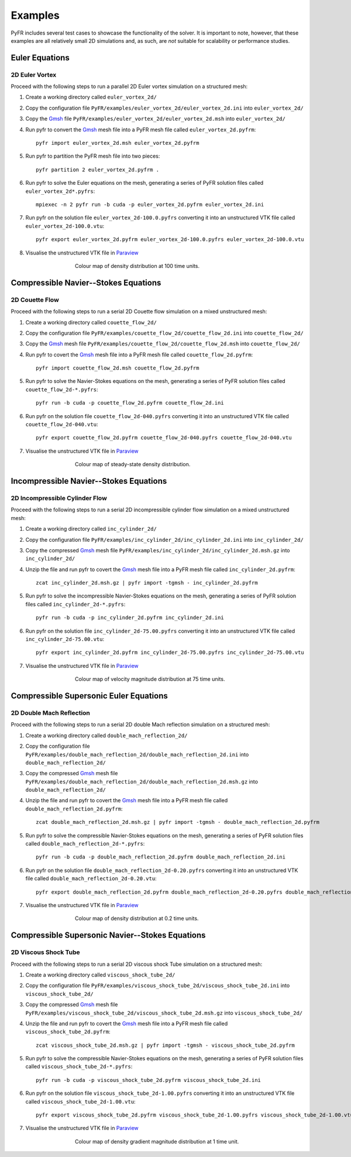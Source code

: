 .. highlight:: none

********
Examples
********

PyFR includes several test cases to showcase the functionality of the
solver.  It is important to note, however, that these examples are all
relatively small 2D simulations and, as such, are *not* suitable for
scalability or performance studies.

Euler Equations
===============

2D Euler Vortex
---------------

Proceed with the following steps to run a parallel 2D Euler vortex
simulation on a structured mesh:

1. Create a working directory called ``euler_vortex_2d/``

2. Copy the configuration file
   ``PyFR/examples/euler_vortex_2d/euler_vortex_2d.ini`` into
   ``euler_vortex_2d/``

3. Copy the `Gmsh <http:http://geuz.org/gmsh/>`_ file
   ``PyFR/examples/euler_vortex_2d/euler_vortex_2d.msh`` into
   ``euler_vortex_2d/``

4. Run pyfr to convert the `Gmsh <http:http://geuz.org/gmsh/>`_
   mesh file into a PyFR mesh file called ``euler_vortex_2d.pyfrm``::

        pyfr import euler_vortex_2d.msh euler_vortex_2d.pyfrm

5. Run pyfr to partition the PyFR mesh file into two pieces::

        pyfr partition 2 euler_vortex_2d.pyfrm .

6. Run pyfr to solve the Euler equations on the mesh, generating a
   series of PyFR solution files called ``euler_vortex_2d*.pyfrs``::

        mpiexec -n 2 pyfr run -b cuda -p euler_vortex_2d.pyfrm euler_vortex_2d.ini

7. Run pyfr on the solution file ``euler_vortex_2d-100.0.pyfrs``
   converting it into an unstructured VTK file called
   ``euler_vortex_2d-100.0.vtu``::

        pyfr export euler_vortex_2d.pyfrm euler_vortex_2d-100.0.pyfrs euler_vortex_2d-100.0.vtu

8. Visualise the unstructured VTK file in `Paraview
   <http://www.paraview.org/>`_

.. figure:: ../fig/euler_vortex_2d/euler_vortex_2d.png
   :width: 450px
   :figwidth: 450px
   :alt: euler vortex
   :align: center

   Colour map of density distribution at 100 time units.

Compressible Navier--Stokes Equations
=====================================

2D Couette Flow
---------------

Proceed with the following steps to run a serial 2D Couette flow
simulation on a mixed unstructured mesh:

1. Create a working directory called ``couette_flow_2d/``

2. Copy the configuration file
   ``PyFR/examples/couette_flow_2d/couette_flow_2d.ini`` into
   ``couette_flow_2d/``

3. Copy the `Gmsh <http:http://geuz.org/gmsh/>`_ mesh file
   ``PyFR/examples/couette_flow_2d/couette_flow_2d.msh`` into
   ``couette_flow_2d/``

4. Run pyfr to covert the `Gmsh <http:http://geuz.org/gmsh/>`_
   mesh file into a PyFR mesh file called ``couette_flow_2d.pyfrm``::

        pyfr import couette_flow_2d.msh couette_flow_2d.pyfrm

5. Run pyfr to solve the Navier-Stokes equations on the mesh,
   generating a series of PyFR solution files called
   ``couette_flow_2d-*.pyfrs``::

        pyfr run -b cuda -p couette_flow_2d.pyfrm couette_flow_2d.ini

6. Run pyfr on the solution file ``couette_flow_2d-040.pyfrs``
   converting it into an unstructured VTK file called
   ``couette_flow_2d-040.vtu``::

        pyfr export couette_flow_2d.pyfrm couette_flow_2d-040.pyfrs couette_flow_2d-040.vtu

7. Visualise the unstructured VTK file in `Paraview
   <http://www.paraview.org/>`_

.. figure:: ../fig/couette_flow_2d/couette_flow_2d.png
   :width: 450px
   :figwidth: 450px
   :alt: couette flow
   :align: center

   Colour map of steady-state density distribution.

Incompressible Navier--Stokes Equations
=======================================

2D Incompressible Cylinder Flow
-------------------------------

Proceed with the following steps to run a serial 2D incompressible cylinder
flow simulation on a mixed unstructured mesh:

1. Create a working directory called ``inc_cylinder_2d/``

2. Copy the configuration file
   ``PyFR/examples/inc_cylinder_2d/inc_cylinder_2d.ini`` into
   ``inc_cylinder_2d/``

3. Copy the compressed `Gmsh <http:http://geuz.org/gmsh/>`_ mesh file
   ``PyFR/examples/inc_cylinder_2d/inc_cylinder_2d.msh.gz`` into
   ``inc_cylinder_2d/``

4. Unzip the file and run pyfr to covert the `Gmsh <http:http://geuz.org/gmsh/>`_
   mesh file into a PyFR mesh file called ``inc_cylinder_2d.pyfrm``::

        zcat inc_cylinder_2d.msh.gz | pyfr import -tgmsh - inc_cylinder_2d.pyfrm

5. Run pyfr to solve the incompressible Navier-Stokes equations on the mesh,
   generating a series of PyFR solution files called
   ``inc_cylinder_2d-*.pyfrs``::

        pyfr run -b cuda -p inc_cylinder_2d.pyfrm inc_cylinder_2d.ini

6. Run pyfr on the solution file ``inc_cylinder_2d-75.00.pyfrs``
   converting it into an unstructured VTK file called
   ``inc_cylinder_2d-75.00.vtu``::

        pyfr export inc_cylinder_2d.pyfrm inc_cylinder_2d-75.00.pyfrs inc_cylinder_2d-75.00.vtu

7. Visualise the unstructured VTK file in `Paraview
   <http://www.paraview.org/>`_

.. figure:: ../fig/inc_cylinder_2d/inc_cylinder_2d.png
   :width: 450px
   :figwidth: 450px
   :alt: cylinder
   :align: center

   Colour map of velocity magnitude distribution at 75 time units.

Compressible Supersonic Euler Equations
=======================================

2D Double Mach Reflection
-------------------------

Proceed with the following steps to run a serial 2D double Mach reflection
simulation on a structured mesh:

1. Create a working directory called ``double_mach_reflection_2d/``

2. Copy the configuration file
   ``PyFR/examples/double_mach_reflection_2d/double_mach_reflection_2d.ini`` into
   ``double_mach_reflection_2d/``

3. Copy the compressed `Gmsh <http:http://geuz.org/gmsh/>`_ mesh file
   ``PyFR/examples/double_mach_reflection_2d/double_mach_reflection_2d.msh.gz`` into
   ``double_mach_reflection_2d/``

4. Unzip the file and run pyfr to covert the `Gmsh <http:http://geuz.org/gmsh/>`_
   mesh file into a PyFR mesh file called ``double_mach_reflection_2d.pyfrm``::

        zcat double_mach_reflection_2d.msh.gz | pyfr import -tgmsh - double_mach_reflection_2d.pyfrm

5. Run pyfr to solve the compressible Navier-Stokes equations on the mesh,
   generating a series of PyFR solution files called
   ``double_mach_reflection_2d-*.pyfrs``::

        pyfr run -b cuda -p double_mach_reflection_2d.pyfrm double_mach_reflection_2d.ini

6. Run pyfr on the solution file ``double_mach_reflection_2d-0.20.pyfrs``
   converting it into an unstructured VTK file called
   ``double_mach_reflection_2d-0.20.vtu``::

        pyfr export double_mach_reflection_2d.pyfrm double_mach_reflection_2d-0.20.pyfrs double_mach_reflection_2d-0.20.vtu

7. Visualise the unstructured VTK file in `Paraview
   <http://www.paraview.org/>`_

.. figure:: ../fig/double_mach_reflection_2d/double_mach_reflection_2d.png
   :width: 450px
   :figwidth: 450px
   :alt: double mach
   :align: center

   Colour map of density distribution at 0.2 time units.

Compressible Supersonic Navier--Stokes Equations
================================================

2D Viscous Shock Tube
---------------------

Proceed with the following steps to run a serial 2D viscous shock Tube
simulation on a structured mesh:

1. Create a working directory called ``viscous_shock_tube_2d/``

2. Copy the configuration file
   ``PyFR/examples/viscous_shock_tube_2d/viscous_shock_tube_2d.ini`` into
   ``viscous_shock_tube_2d/``

3. Copy the compressed `Gmsh <http:http://geuz.org/gmsh/>`_ mesh file
   ``PyFR/examples/viscous_shock_tube_2d/viscous_shock_tube_2d.msh.gz`` into
   ``viscous_shock_tube_2d/``

4. Unzip the file and run pyfr to covert the `Gmsh <http:http://geuz.org/gmsh/>`_
   mesh file into a PyFR mesh file called ``viscous_shock_tube_2d.pyfrm``::

        zcat viscous_shock_tube_2d.msh.gz | pyfr import -tgmsh - viscous_shock_tube_2d.pyfrm

5. Run pyfr to solve the compressible Navier-Stokes equations on the mesh,
   generating a series of PyFR solution files called
   ``viscous_shock_tube_2d-*.pyfrs``::

        pyfr run -b cuda -p viscous_shock_tube_2d.pyfrm viscous_shock_tube_2d.ini

6. Run pyfr on the solution file ``viscous_shock_tube_2d-1.00.pyfrs``
   converting it into an unstructured VTK file called
   ``viscous_shock_tube_2d-1.00.vtu``::

        pyfr export viscous_shock_tube_2d.pyfrm viscous_shock_tube_2d-1.00.pyfrs viscous_shock_tube_2d-1.00.vtu

7. Visualise the unstructured VTK file in `Paraview
   <http://www.paraview.org/>`_

.. figure:: ../fig/viscous_shock_tube_2d/viscous_shock_tube_2d.png
   :width: 450px
   :figwidth: 450px
   :alt: shock tube
   :align: center

   Colour map of density gradient magnitude distribution at 1 time unit.
